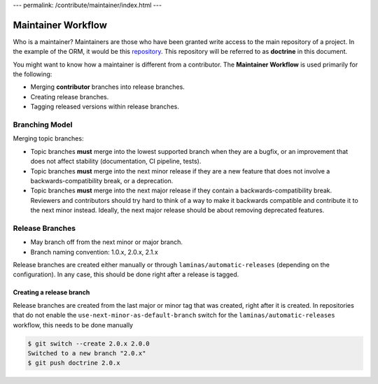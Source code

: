---
permalink: /contribute/maintainer/index.html
---

Maintainer Workflow
===================

Who is a maintainer? Maintainers are those who have been granted write
access to the main repository of a project. In the example of the ORM,
it would be this `repository <https://github.com/doctrine/orm>`_.
This repository will be referred to as **doctrine** in this document.

You might want to know how a maintainer is different from a contributor.
The **Maintainer Workflow** is used primarily for the following:

-  Merging **contributor** branches into release branches.
-  Creating release branches.
-  Tagging released versions within release branches.

Branching Model
---------------

Merging topic branches:

- Topic branches **must** merge into the lowest supported branch when
  they are a bugfix, or an improvement that does not affect stability
  (documentation, CI pipeline, tests).
- Topic branches **must** merge into the next minor release if they
  are a new feature that does not involve a backwards-compatibility
  break, or a deprecation.
- Topic branches **must** merge into the next major release if they
  contain a backwards-compatibility break. Reviewers and contributors
  should try hard to think of a way to make it backwards compatible and
  contribute it to the next minor instead. Ideally, the next major
  release should be about removing deprecated features.

Release Branches
----------------

- May branch off from the next minor or major branch.
- Branch naming convention: 1.0.x, 2.0.x, 2.1.x

Release branches are created either manually or through
``laminas/automatic-releases`` (depending on the configuration). In any
case, this should be done right after a release is tagged.

Creating a release branch
^^^^^^^^^^^^^^^^^^^^^^^^^

Release branches are created from the last major or minor tag that was
created, right after it is created. In repositories that do not enable
the ``use-next-minor-as-default-branch`` switch for the
``laminas/automatic-releases`` workflow, this needs to be done manually

.. code-block:: console

    $ git switch --create 2.0.x 2.0.0
    Switched to a new branch "2.0.x"
    $ git push doctrine 2.0.x
